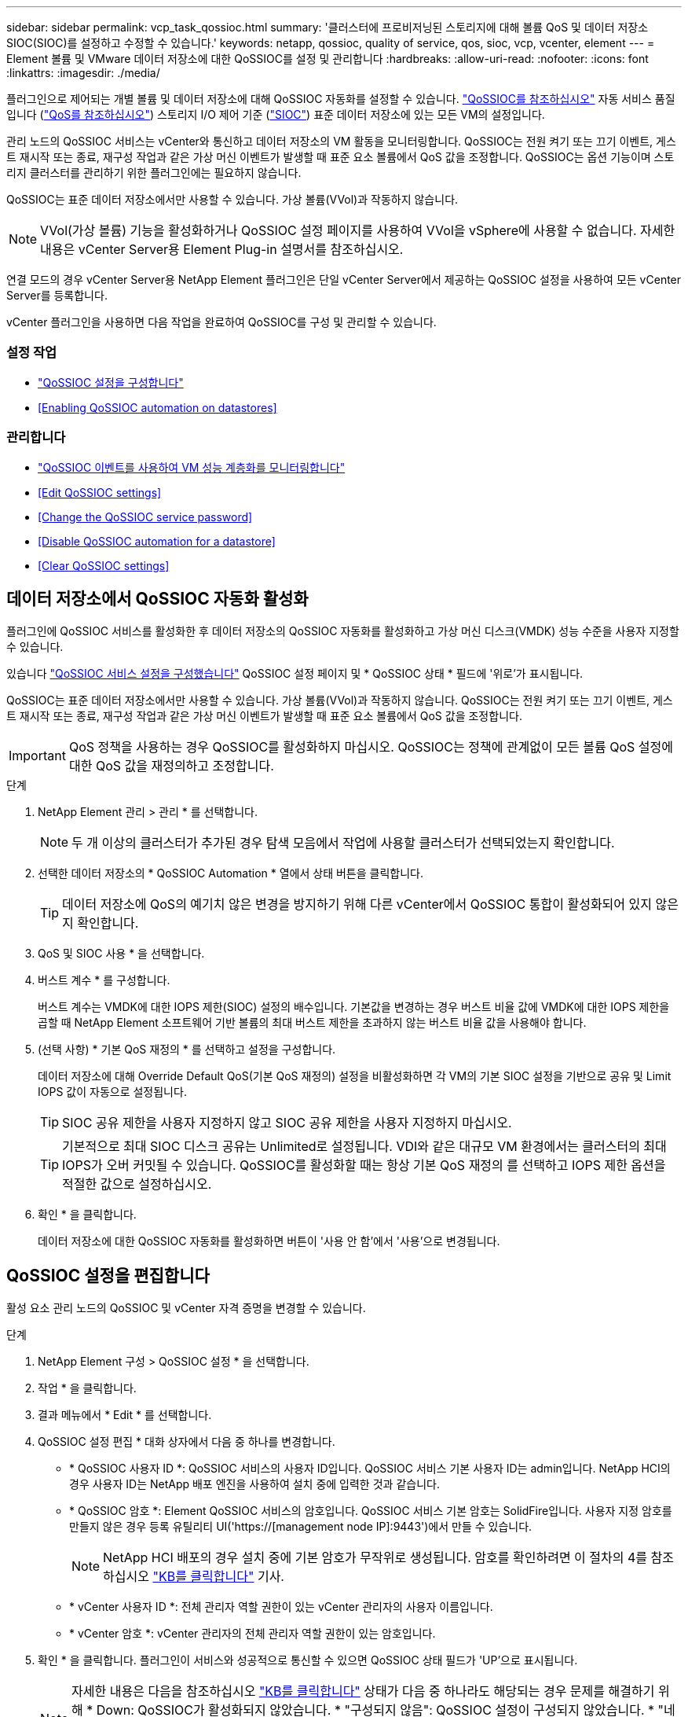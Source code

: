 ---
sidebar: sidebar 
permalink: vcp_task_qossioc.html 
summary: '클러스터에 프로비저닝된 스토리지에 대해 볼륨 QoS 및 데이터 저장소 SIOC(SIOC)를 설정하고 수정할 수 있습니다.' 
keywords: netapp, qossioc, quality of service, qos, sioc, vcp, vcenter, element 
---
= Element 볼륨 및 VMware 데이터 저장소에 대한 QoSSIOC를 설정 및 관리합니다
:hardbreaks:
:allow-uri-read: 
:nofooter: 
:icons: font
:linkattrs: 
:imagesdir: ./media/


[role="lead"]
플러그인으로 제어되는 개별 볼륨 및 데이터 저장소에 대해 QoSSIOC 자동화를 설정할 수 있습니다. link:vcp_concept_qossioc.html["QoSSIOC를 참조하십시오"] 자동 서비스 품질입니다 (https://docs.netapp.com/us-en/hci/docs/concept_hci_performance.html["QoS를 참조하십시오"^]) 스토리지 I/O 제어 기준 (https://docs.vmware.com/en/VMware-vSphere/7.0/com.vmware.vsphere.resmgmt.doc/GUID-7686FEC3-1FAC-4DA7-B698-B808C44E5E96.html["SIOC"^]) 표준 데이터 저장소에 있는 모든 VM의 설정입니다.

관리 노드의 QoSSIOC 서비스는 vCenter와 통신하고 데이터 저장소의 VM 활동을 모니터링합니다. QoSSIOC는 전원 켜기 또는 끄기 이벤트, 게스트 재시작 또는 종료, 재구성 작업과 같은 가상 머신 이벤트가 발생할 때 표준 요소 볼륨에서 QoS 값을 조정합니다. QoSSIOC는 옵션 기능이며 스토리지 클러스터를 관리하기 위한 플러그인에는 필요하지 않습니다.

QoSSIOC는 표준 데이터 저장소에서만 사용할 수 있습니다. 가상 볼륨(VVol)과 작동하지 않습니다.


NOTE: VVol(가상 볼륨) 기능을 활성화하거나 QoSSIOC 설정 페이지를 사용하여 VVol을 vSphere에 사용할 수 없습니다. 자세한 내용은 vCenter Server용 Element Plug-in 설명서를 참조하십시오.

연결 모드의 경우 vCenter Server용 NetApp Element 플러그인은 단일 vCenter Server에서 제공하는 QoSSIOC 설정을 사용하여 모든 vCenter Server를 등록합니다.

vCenter 플러그인을 사용하면 다음 작업을 완료하여 QoSSIOC를 구성 및 관리할 수 있습니다.



=== 설정 작업

* link:vcp_task_getstarted.html#configure-qossioc-settings-using-the-plug-in["QoSSIOC 설정을 구성합니다"]
* <<Enabling QoSSIOC automation on datastores>>




=== 관리합니다

* link:vcp_task_reports_qossioc.html["QoSSIOC 이벤트를 사용하여 VM 성능 계층화를 모니터링합니다"^]
* <<Edit QoSSIOC settings>>
* <<Change the QoSSIOC service password>>
* <<Disable QoSSIOC automation for a datastore>>
* <<Clear QoSSIOC settings>>




== 데이터 저장소에서 QoSSIOC 자동화 활성화

플러그인에 QoSSIOC 서비스를 활성화한 후 데이터 저장소의 QoSSIOC 자동화를 활성화하고 가상 머신 디스크(VMDK) 성능 수준을 사용자 지정할 수 있습니다.

있습니다 link:vcp_task_getstarted.html#configure-qossioc-settings-using-the-plug-in["QoSSIOC 서비스 설정을 구성했습니다"] QoSSIOC 설정 페이지 및 * QoSSIOC 상태 * 필드에 '위로'가 표시됩니다.

QoSSIOC는 표준 데이터 저장소에서만 사용할 수 있습니다. 가상 볼륨(VVol)과 작동하지 않습니다. QoSSIOC는 전원 켜기 또는 끄기 이벤트, 게스트 재시작 또는 종료, 재구성 작업과 같은 가상 머신 이벤트가 발생할 때 표준 요소 볼륨에서 QoS 값을 조정합니다.


IMPORTANT: QoS 정책을 사용하는 경우 QoSSIOC를 활성화하지 마십시오. QoSSIOC는 정책에 관계없이 모든 볼륨 QoS 설정에 대한 QoS 값을 재정의하고 조정합니다.

.단계
. NetApp Element 관리 > 관리 * 를 선택합니다.
+

NOTE: 두 개 이상의 클러스터가 추가된 경우 탐색 모음에서 작업에 사용할 클러스터가 선택되었는지 확인합니다.

. 선택한 데이터 저장소의 * QoSSIOC Automation * 열에서 상태 버튼을 클릭합니다.
+

TIP: 데이터 저장소에 QoS의 예기치 않은 변경을 방지하기 위해 다른 vCenter에서 QoSSIOC 통합이 활성화되어 있지 않은지 확인합니다.

. QoS 및 SIOC 사용 * 을 선택합니다.
. 버스트 계수 * 를 구성합니다.
+
버스트 계수는 VMDK에 대한 IOPS 제한(SIOC) 설정의 배수입니다. 기본값을 변경하는 경우 버스트 비율 값에 VMDK에 대한 IOPS 제한을 곱할 때 NetApp Element 소프트웨어 기반 볼륨의 최대 버스트 제한을 초과하지 않는 버스트 비율 값을 사용해야 합니다.

. (선택 사항) * 기본 QoS 재정의 * 를 선택하고 설정을 구성합니다.
+
데이터 저장소에 대해 Override Default QoS(기본 QoS 재정의) 설정을 비활성화하면 각 VM의 기본 SIOC 설정을 기반으로 공유 및 Limit IOPS 값이 자동으로 설정됩니다.

+

TIP: SIOC 공유 제한을 사용자 지정하지 않고 SIOC 공유 제한을 사용자 지정하지 마십시오.

+

TIP: 기본적으로 최대 SIOC 디스크 공유는 Unlimited로 설정됩니다. VDI와 같은 대규모 VM 환경에서는 클러스터의 최대 IOPS가 오버 커밋될 수 있습니다. QoSSIOC를 활성화할 때는 항상 기본 QoS 재정의 를 선택하고 IOPS 제한 옵션을 적절한 값으로 설정하십시오.

. 확인 * 을 클릭합니다.
+
데이터 저장소에 대한 QoSSIOC 자동화를 활성화하면 버튼이 '사용 안 함'에서 '사용'으로 변경됩니다.





== QoSSIOC 설정을 편집합니다

활성 요소 관리 노드의 QoSSIOC 및 vCenter 자격 증명을 변경할 수 있습니다.

.단계
. NetApp Element 구성 > QoSSIOC 설정 * 을 선택합니다.
. 작업 * 을 클릭합니다.
. 결과 메뉴에서 * Edit * 를 선택합니다.
. QoSSIOC 설정 편집 * 대화 상자에서 다음 중 하나를 변경합니다.
+
** * QoSSIOC 사용자 ID *: QoSSIOC 서비스의 사용자 ID입니다. QoSSIOC 서비스 기본 사용자 ID는 admin입니다. NetApp HCI의 경우 사용자 ID는 NetApp 배포 엔진을 사용하여 설치 중에 입력한 것과 같습니다.
** * QoSSIOC 암호 *: Element QoSSIOC 서비스의 암호입니다. QoSSIOC 서비스 기본 암호는 SolidFire입니다. 사용자 지정 암호를 만들지 않은 경우 등록 유틸리티 UI('https://[management node IP]:9443')에서 만들 수 있습니다.
+

NOTE: NetApp HCI 배포의 경우 설치 중에 기본 암호가 무작위로 생성됩니다. 암호를 확인하려면 이 절차의 4를 참조하십시오 https://kb.netapp.com/Advice_and_Troubleshooting/Data_Storage_Software/Element_Plug-in_for_vCenter_server/mNode_Status_shows_as_%27Network_Down%27_or_%27Down%27_in_the_mNode_Settings_tab_of_the_Element_Plugin_for_vCenter_(VCP)["KB를 클릭합니다"^] 기사.

** * vCenter 사용자 ID *: 전체 관리자 역할 권한이 있는 vCenter 관리자의 사용자 이름입니다.
** * vCenter 암호 *: vCenter 관리자의 전체 관리자 역할 권한이 있는 암호입니다.


. 확인 * 을 클릭합니다. 플러그인이 서비스와 성공적으로 통신할 수 있으면 QoSSIOC 상태 필드가 'UP'으로 표시됩니다.
+

NOTE: 자세한 내용은 다음을 참조하십시오 https://kb.netapp.com/Advice_and_Troubleshooting/Data_Storage_Software/Element_Plug-in_for_vCenter_server/mNode_Status_shows_as_%27Network_Down%27_or_%27Down%27_in_the_mNode_Settings_tab_of_the_Element_Plugin_for_vCenter_(VCP)["KB를 클릭합니다"^] 상태가 다음 중 하나라도 해당되는 경우 문제를 해결하기 위해 * Down: QoSSIOC가 활성화되지 않았습니다. * "구성되지 않음": QoSSIOC 설정이 구성되지 않았습니다. * "네트워크 다운": vCenter가 네트워크의 QoSSIOC 서비스와 통신할 수 없습니다. mNode 및 SIOC 서비스가 여전히 실행 중일 수 있습니다.

+

NOTE: 관리 노드에 대해 유효한 QoSSIOC 설정을 구성한 후에는 이 설정이 기본값으로 설정됩니다. QoSSIOC 설정은 새 관리 노드에 유효한 QoSSIOC 설정을 제공할 때까지 마지막으로 알려진 유효한 QoSSIOC 설정으로 되돌아갑니다. 새 관리 노드에 대한 QoSSIOC 자격 증명을 설정하기 전에 구성된 관리 노드에 대한 QoSSIOC 설정을 지워야 합니다.





== QoSSIOC 서비스 암호를 변경합니다

등록 유틸리티 UI를 사용하여 관리 노드에서 QoSSIOC 서비스의 암호를 변경할 수 있습니다.

.무엇을 &#8217;필요로 할거야
* 관리 노드의 전원이 켜져 있습니다.


이 프로세스에서는 QoSSIOC 암호만 변경하는 방법을 설명합니다. QoSSIOC 사용자 이름을 변경하려면 에서 변경할 수 있습니다 <<Edit QoSSIOC settings,QoSSIOC 설정>> NetApp Element 구성 확장 포인트의 페이지입니다.

.단계
. NetApp Element 구성 > QoSSIOC 설정 * 을 선택합니다.
. 작업 * 을 클릭합니다.
. 결과 메뉴에서 * Clear * 를 선택합니다.
. 작업을 확인합니다.
+
프로세스가 완료된 후 * QoSSIOC Status * (QoSSIOC 상태) 필드에 "Not configured(구성되지 않음)"가 표시됩니다.

. 등록 TCP 포트를 포함한 브라우저에 관리 노드의 IP 주소를 입력합니다. 'https://[management node ip]:9443'
+
등록 유틸리티 UI에 플러그인의 * QoSSIOC 서비스 자격 증명 관리 * 페이지가 표시됩니다.

+
image::vcp_registration_ui_qossioc.png[VCP 등록 유틸리티 메뉴]

. 다음 정보를 입력합니다.
+
.. * 이전 암호 *: QoSSIOC 서비스의 현재 암호입니다. 아직 비밀번호를 지정하지 않은 경우 SolidFire의 기본 비밀번호를 입력합니다.
+

NOTE: NetApp HCI 배포의 경우 설치 중에 기본 암호가 무작위로 생성됩니다. 암호를 확인하려면 이 절차의 4를 참조하십시오 https://kb.netapp.com/Advice_and_Troubleshooting/Data_Storage_Software/Element_Plug-in_for_vCenter_server/mNode_Status_shows_as_%27Network_Down%27_or_%27Down%27_in_the_mNode_Settings_tab_of_the_Element_Plugin_for_vCenter_(VCP)["KB를 클릭합니다"^] 기사.

.. * 새 암호 *: QoSSIOC 서비스의 새 암호입니다.
.. * 암호 확인 *: 새 암호를 다시 입력합니다.


. 변경 내용 제출 * 을 클릭합니다.
+

NOTE: 변경 사항을 제출하면 QoSSIOC 서비스가 자동으로 다시 시작됩니다.

. vSphere 웹 클라이언트에서 * NetApp Element 구성 > QoSSIOC 설정 * 을 선택합니다.
. 작업 * 을 클릭합니다.
. 결과 메뉴에서 * 구성 * 을 선택합니다.
. QoSSIOC 설정 구성 * 대화 상자의 * QoSSIOC 암호 * 필드에 새 암호를 입력합니다.
. 확인 * 을 클릭합니다.
+
플러그인이 서비스와 성공적으로 통신할 수 있으면 * QoSSIOC Status * 필드에 "UP"이 표시됩니다.





== 데이터 저장소에 대한 QoSSIOC 자동화를 비활성화합니다

데이터 저장소에 대한 QoSSIOC 통합을 비활성화할 수 있습니다.

.단계
. NetApp Element 관리 > 관리 * 를 선택합니다.
+

NOTE: 두 개 이상의 클러스터가 추가된 경우 탐색 모음에서 작업에 사용할 클러스터가 선택되었는지 확인합니다.

. 선택한 데이터 저장소의 * QoSSIOC Automation * 열에서 버튼을 클릭합니다.
. QoS 및 SIOC * 활성화 확인란의 선택을 취소하여 통합을 비활성화합니다.
+
QoS 및 SIOC 사용 확인란의 선택을 취소하면 기본 QoS 재정의 옵션이 자동으로 해제됩니다.

. 확인 * 을 클릭합니다.




== QoSSIOC 설정을 지웁니다

mNode(Element 스토리지 관리 노드)에 대한 QoSSIOC 구성 세부 정보를 지울 수 있습니다. 새 관리 노드에 대한 자격 증명을 구성하거나 QoSSIOC 서비스 암호를 변경하기 전에 구성된 관리 노드에 대한 설정을 지워야 합니다. QoSSIOC 설정을 지우면 vCenter, 클러스터 및 데이터 저장소에서 활성 QoSSIOC가 제거됩니다.

.단계
. NetApp Element 구성 > QoSSIOC 설정 * 을 선택합니다.
. 작업 * 을 클릭합니다.
. 결과 메뉴에서 * Clear * 를 선택합니다.
. 작업을 확인합니다.
+
프로세스가 완료된 후 * QoSSIOC Status * (QoSSIOC 상태) 필드에 "Not configured(구성되지 않음)"가 표시됩니다.



[discrete]
== 자세한 내용을 확인하십시오

* https://docs.netapp.com/us-en/hci/index.html["NetApp HCI 문서"^]
* https://www.netapp.com/data-storage/solidfire/documentation["SolidFire 및 요소 리소스 페이지입니다"^]

